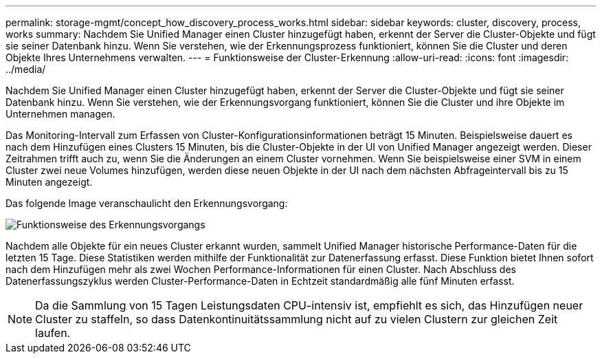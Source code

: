 ---
permalink: storage-mgmt/concept_how_discovery_process_works.html 
sidebar: sidebar 
keywords: cluster, discovery, process, works 
summary: Nachdem Sie Unified Manager einen Cluster hinzugefügt haben, erkennt der Server die Cluster-Objekte und fügt sie seiner Datenbank hinzu. Wenn Sie verstehen, wie der Erkennungsprozess funktioniert, können Sie die Cluster und deren Objekte Ihres Unternehmens verwalten. 
---
= Funktionsweise der Cluster-Erkennung
:allow-uri-read: 
:icons: font
:imagesdir: ../media/


[role="lead"]
Nachdem Sie Unified Manager einen Cluster hinzugefügt haben, erkennt der Server die Cluster-Objekte und fügt sie seiner Datenbank hinzu. Wenn Sie verstehen, wie der Erkennungsvorgang funktioniert, können Sie die Cluster und ihre Objekte im Unternehmen managen.

Das Monitoring-Intervall zum Erfassen von Cluster-Konfigurationsinformationen beträgt 15 Minuten. Beispielsweise dauert es nach dem Hinzufügen eines Clusters 15 Minuten, bis die Cluster-Objekte in der UI von Unified Manager angezeigt werden. Dieser Zeitrahmen trifft auch zu, wenn Sie die Änderungen an einem Cluster vornehmen. Wenn Sie beispielsweise einer SVM in einem Cluster zwei neue Volumes hinzufügen, werden diese neuen Objekte in der UI nach dem nächsten Abfrageintervall bis zu 15 Minuten angezeigt.

Das folgende Image veranschaulicht den Erkennungsvorgang:

image::../media/discovery_process_oc_6_0.gif[Funktionsweise des Erkennungsvorgangs]

Nachdem alle Objekte für ein neues Cluster erkannt wurden, sammelt Unified Manager historische Performance-Daten für die letzten 15 Tage. Diese Statistiken werden mithilfe der Funktionalität zur Datenerfassung erfasst. Diese Funktion bietet Ihnen sofort nach dem Hinzufügen mehr als zwei Wochen Performance-Informationen für einen Cluster. Nach Abschluss des Datenerfassungszyklus werden Cluster-Performance-Daten in Echtzeit standardmäßig alle fünf Minuten erfasst.

[NOTE]
====
Da die Sammlung von 15 Tagen Leistungsdaten CPU-intensiv ist, empfiehlt es sich, das Hinzufügen neuer Cluster zu staffeln, so dass Datenkontinuitätssammlung nicht auf zu vielen Clustern zur gleichen Zeit laufen.

====